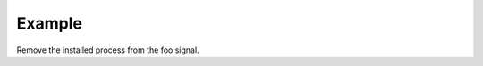 .. /remove_process.php generated using docpx on 01/12/13 04:10am
.. function:: remove_process()


    Removes an installed signal process.

    :param string|integer|object $signal: Signal process is attached to.
    :param object $process: Process.

    :rtype: void 


Example
+++++++
 
Remove the installed process from the foo signal.

.. code-block::php

   <?php
   $process = signal('foo', function(){});
   
   remove_process('foo', $process);



